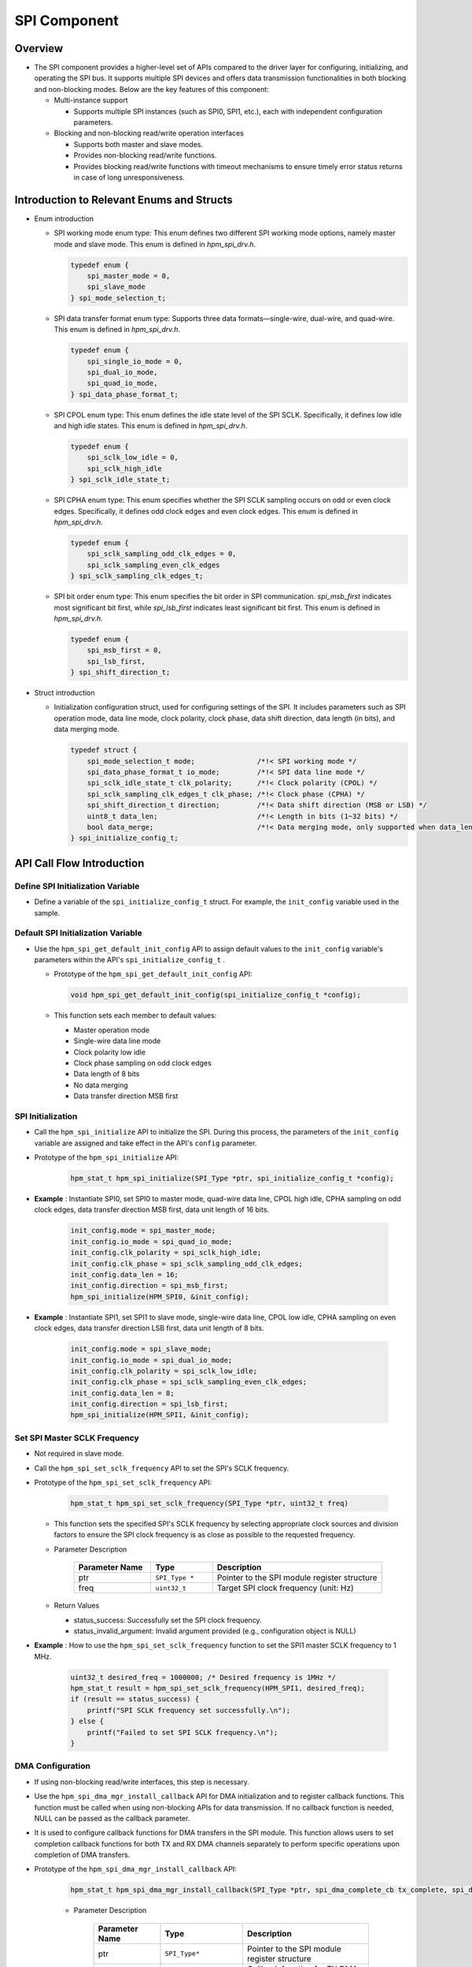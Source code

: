 .. _spi_component:

SPI Component
==========================

Overview
--------

- The SPI component provides a higher-level set of APIs compared to the driver layer for configuring, initializing, and operating the SPI bus. It supports multiple SPI devices and offers data transmission functionalities in both blocking and non-blocking modes. Below are the key features of this component:

  - Multi-instance support

    - Supports multiple SPI instances (such as SPI0, SPI1, etc.), each with independent configuration parameters.

  - Blocking and non-blocking read/write operation interfaces

    - Supports both master and slave modes.

    - Provides non-blocking read/write functions.

    - Provides blocking read/write functions with timeout mechanisms to ensure timely error status returns in case of long unresponsiveness.

Introduction to Relevant Enums and Structs
------------------------------------------

- Enum introduction

  - SPI working mode enum type: This enum defines two different SPI working mode options, namely master mode and slave mode. This enum is defined in `hpm_spi_drv.h`.


    .. code-block:: c

       typedef enum {
           spi_master_mode = 0,
           spi_slave_mode
       } spi_mode_selection_t;



  - SPI data transfer format enum type: Supports three data formats—single-wire, dual-wire, and quad-wire. This enum is defined in `hpm_spi_drv.h`.


    .. code-block:: c

       typedef enum {
           spi_single_io_mode = 0,
           spi_dual_io_mode,
           spi_quad_io_mode,
       } spi_data_phase_format_t;



  - SPI CPOL enum type: This enum defines the idle state level of the SPI SCLK. Specifically, it defines low idle and high idle states. This enum is defined in `hpm_spi_drv.h`.


    .. code-block:: c

       typedef enum {
           spi_sclk_low_idle = 0,
           spi_sclk_high_idle
       } spi_sclk_idle_state_t;



  - SPI CPHA enum type: This enum specifies whether the SPI SCLK sampling occurs on odd or even clock edges. Specifically, it defines odd clock edges and even clock edges. This enum is defined in `hpm_spi_drv.h`.


    .. code-block:: c

       typedef enum {
           spi_sclk_sampling_odd_clk_edges = 0,
           spi_sclk_sampling_even_clk_edges
       } spi_sclk_sampling_clk_edges_t;



  - SPI bit order enum type: This enum specifies the bit order in SPI communication. `spi_msb_first` indicates most significant bit first, while `spi_lsb_first` indicates least significant bit first. This enum is defined in `hpm_spi_drv.h`.


    .. code-block:: c

       typedef enum {
           spi_msb_first = 0,
           spi_lsb_first,
       } spi_shift_direction_t;


- Struct introduction

  - Initialization configuration struct, used for configuring settings of the SPI. It includes parameters such as SPI operation mode, data line mode, clock polarity, clock phase, data shift direction, data length (in bits), and data merging mode.


    .. code-block:: c

       typedef struct {
           spi_mode_selection_t mode;               /*!< SPI working mode */
           spi_data_phase_format_t io_mode;         /*!< SPI data line mode */
           spi_sclk_idle_state_t clk_polarity;      /*!< Clock polarity (CPOL) */
           spi_sclk_sampling_clk_edges_t clk_phase; /*!< Clock phase (CPHA) */
           spi_shift_direction_t direction;         /*!< Data shift direction (MSB or LSB) */
           uint8_t data_len;                        /*!< Length in bits (1~32 bits) */
           bool data_merge;                         /*!< Data merging mode, only supported when data_len is 8 */
       } spi_initialize_config_t;



API Call Flow Introduction
--------------------------

Define SPI Initialization Variable
~~~~~~~~~~~~~~~~~~~~~~~~~~~~~~~~~~

- Define a variable of the ``spi_initialize_config_t``  struct. For example, the ``init_config``  variable used in the sample.

Default SPI Initialization Variable
~~~~~~~~~~~~~~~~~~~~~~~~~~~~~~~~~~~

- Use the ``hpm_spi_get_default_init_config``  API to assign default values to the ``init_config``  variable's parameters within the API's ``spi_initialize_config_t`` .

  - Prototype of the ``hpm_spi_get_default_init_config``  API:


    .. code-block:: c

       void hpm_spi_get_default_init_config(spi_initialize_config_t *config);


  - This function sets each member to default values:

    - Master operation mode

    - Single-wire data line mode

    - Clock polarity low idle

    - Clock phase sampling on odd clock edges

    - Data length of 8 bits

    - No data merging

    - Data transfer direction MSB first

SPI Initialization
~~~~~~~~~~~~~~~~~~

- Call the ``hpm_spi_initialize``  API to initialize the SPI. During this process, the parameters of the ``init_config``  variable are assigned and take effect in the API's ``config``  parameter.

- Prototype of the ``hpm_spi_initialize``  API:


    .. code-block:: c

       hpm_stat_t hpm_spi_initialize(SPI_Type *ptr, spi_initialize_config_t *config);


- **Example** : Instantiate SPI0, set SPI0 to master mode, quad-wire data line, CPOL high idle, CPHA sampling on odd clock edges, data transfer direction MSB first, data unit length of 16 bits.


    .. code-block:: c

           init_config.mode = spi_master_mode;
           init_config.io_mode = spi_quad_io_mode;
           init_config.clk_polarity = spi_sclk_high_idle;
           init_config.clk_phase = spi_sclk_sampling_odd_clk_edges;
           init_config.data_len = 16;
           init_config.direction = spi_msb_first;
           hpm_spi_initialize(HPM_SPI0, &init_config);


- **Example** : Instantiate SPI1, set SPI1 to slave mode, single-wire data line, CPOL low idle, CPHA sampling on even clock edges, data transfer direction LSB first, data unit length of 8 bits.


    .. code-block:: c

           init_config.mode = spi_slave_mode;
           init_config.io_mode = spi_dual_io_mode;
           init_config.clk_polarity = spi_sclk_low_idle;
           init_config.clk_phase = spi_sclk_sampling_even_clk_edges;
           init_config.data_len = 8;
           init_config.direction = spi_lsb_first;
           hpm_spi_initialize(HPM_SPI1, &init_config);



Set SPI Master SCLK Frequency
~~~~~~~~~~~~~~~~~~~~~~~~~~~~~

- Not required in slave mode.

- Call the ``hpm_spi_set_sclk_frequency``  API to set the SPI's SCLK frequency.

- Prototype of the ``hpm_spi_set_sclk_frequency``  API:


    .. code-block:: c

       hpm_stat_t hpm_spi_set_sclk_frequency(SPI_Type *ptr, uint32_t freq)


  - This function sets the specified SPI's SCLK frequency by selecting appropriate clock sources and division factors to ensure the SPI clock frequency is as close as possible to the requested frequency.

  - Parameter Description

        .. list-table::
           :widths: 25 20 55
           :header-rows: 1

           * - Parameter Name
             - Type
             - Description
           * - ptr
             - ``SPI_Type *``
             - Pointer to the SPI module register structure
           * - freq
             - ``uint32_t``
             - Target SPI clock frequency (unit: Hz)
  - Return Values

    - status_success: Successfully set the SPI clock frequency.

    - status_invalid_argument: Invalid argument provided (e.g., configuration object is NULL)

- **Example** : How to use the ``hpm_spi_set_sclk_frequency``  function to set the SPI1 master SCLK frequency to 1 MHz.


    .. code-block:: c

           uint32_t desired_freq = 1000000; /* Desired frequency is 1MHz */
           hpm_stat_t result = hpm_spi_set_sclk_frequency(HPM_SPI1, desired_freq);
           if (result == status_success) {
               printf("SPI SCLK frequency set successfully.\n");
           } else {
               printf("Failed to set SPI SCLK frequency.\n");
           }



DMA Configuration
~~~~~~~~~~~~~~~~~

- If using non-blocking read/write interfaces, this step is necessary.

- Use the ``hpm_spi_dma_mgr_install_callback``  API for DMA initialization and to register callback functions. This function must be called when using non-blocking APIs for data transmission. If no callback function is needed, NULL can be passed as the callback parameter.

- It is used to configure callback functions for DMA transfers in the SPI module. This function allows users to set completion callback functions for both TX and RX DMA channels separately to perform specific operations upon completion of DMA transfers.

- Prototype of the ``hpm_spi_dma_mgr_install_callback``  API:


    .. code-block:: c

       hpm_stat_t hpm_spi_dma_mgr_install_callback(SPI_Type *ptr, spi_dma_complete_cb tx_complete, spi_dma_complete_cb rx_complete)


    - Parameter Description

        .. list-table::
           :widths: 25 25 50
           :header-rows: 1

           * - Parameter Name
             - Type
             - Description
           * - ptr
             - ``SPI_Type*``
             - Pointer to the SPI module register structure
           * - tx_complete
             - ``spi_dma_complete_cb``
             - Callback function for TX DMA transfer completion
           * - rx_complete
             - ``spi_dma_complete_cb``
             - Callback function for RX DMA transfer completion

    - Return Values:

      - ``status_success`` : Success

      - ``status_invalid_argument`` : Invalid argument

- **Example** : How to use the ``hpm_spi_dma_mgr_install_callback``  function to register callback functions.


    .. code-block:: c

       /**
       * Example TX DMA transfer completion callback function.
       */
       void tx_dma_complete_callback(void *context) {
           printf("TX DMA transfer completed.\n");
       }

       /**
       * Example RX DMA transfer completion callback function.
       */
       void rx_dma_complete_callback(void *context) {
           printf("RX DMA transfer completed.\n");
       }
       int main(void) {
           /* Initialize SPI... Not listed */

           /* Register DMA transfer completion callbacks */
           hpm_stat_t result = hpm_spi_dma_mgr_install_callback(spi_ptr, tx_dma_complete_callback, rx_dma_complete_callback);

           if (result == status_success) {
               /* Successfully installed DMA transfer completion callback functions */
               printf("DMA callback functions installed successfully.\n");
           } else {
               /* Failed to install DMA transfer completion callback functions */
               printf("Failed to install DMA callback functions.\n");
           }

           /* TODO */
       }



Read/Write Operations Supporting Master and Slave Modes
~~~~~~~~~~~~~~~~~~~~~~~~~~~~~~~~~~~~~~~~~~~~~~~~~~~~~~~

Blocking Read/Write Operations, Divided into Full-Duplex and Half-Duplex Operations
^^^^^^^^^^^^^^^^^^^^^^^^^^^^^^^^^^^^^^^^^^^^^^^^^^^^^^^^^^^^^^^^^^^^^^^^^^^^^^^^^^^

- **Full-Duplex Read/Write Operation** : Used for blocking simultaneous read/write operations. It waits until data transmission is complete or a timeout occurs, provided by the ``hpm_spi_transmit_receive_blocking``  API.

- ``hpm_spi_transmit_receive_blocking``  API

  - Prototype of the ``hpm_spi_transmit_receive_blocking``  API:


    .. code-block:: c

       hpm_stat_t hpm_spi_transmit_receive_blocking(SPI_Type *ptr, uint8_t *wbuff, uint8_t *rbuff, uint32_t size, uint32_t timeout)


    - Parameter Description

        .. list-table::
           :widths: 20 15 65
           :header-rows: 1

           * - Parameter Name
             - Type
             - Description
           * - ptr
             - ``SPI_Type*``
             - Pointer to the SPI module register structure
           * - wbuff
             - ``uint8_t*``
             - Pointer to the buffer containing data to send
           * - rbuff
             - ``uint8_t*``
             - Pointer to the buffer to receive data
           * - size
             - ``uint32_t``
             - Size of data to transmit (in bytes)
           * - timeout
             - ``uint32_t``
             - Timeout in milliseconds. If the operation does not complete within this time, the function will return a timeout error

    - Return Values:

      - ``status_success`` : Successfully completed data transmission

      - ``status_invalid_argument`` : Invalid argument provided

      - ``status_timeout`` : If the operation did not complete within the specified timeout

    - **Example** : An SPI1 master or slave device simultaneously sending and receiving some data over the SPI bus.


    .. code-block:: c

       uint8_t tx_buffer[4] = {0x01, 0x02, 0x03, 0x04};  /* Transmit buffer */
       uint8_t rx_buffer[4];  /* Receive buffer */
       uint32_t transfer_size = 4;  /* Data size to transfer */
       uint32_t timeout_ms = 1000;  /* Timeout of 1 second */

       /* Initialize SPI... Not listed */

       hpm_stat_t result = hpm_spi_transmit_receive_blocking(HPM_SPI1, tx_buffer, rx_buffer, transfer_size, timeout_ms);
       if (result == status_success) {
           /* Successfully completed data transmission */
           printf("Data transfer completed successfully.\n");
           printf("Received data: ");
           for (uint32_t i = 0; i < transfer_size; i++) {
               printf("%02X ", rx_buffer[i]);
           }
           printf("\n");
       } else {
           /* Data transmission failed */
           printf("Failed to complete data transfer.\n");
       }


- **Half-Duplex Read/Write Operation** : Used for blocking half-duplex read/write operations. It waits until data transmission is complete or a timeout occurs, provided by the ``hpm_spi_transmit_blocking``  and ``hpm_spi_receive_blocking``  APIs.

- ``hpm_spi_transmit_blocking``  API

  - Used for sending data through the SPI interface. The function works in blocking mode, meaning it waits until data transmission completes or times out.

  - Prototype of the ``hpm_spi_transmit_blocking``  API:


    .. code-block:: c

       hpm_stat_t hpm_spi_transmit_blocking(SPI_Type *ptr, uint8_t *buff, uint32_t size, uint32_t timeout)


    - Parameter Description

        .. list-table::
           :widths: 20 15 65
           :header-rows: 1

           * - Parameter Name
             - Type
             - Description
           * - ptr
             - ``SPI_Type*``
             - Pointer to the SPI module register structure
           * - buff
             - ``uint8_t*``
             - Pointer to the buffer containing data to send
           * - size
             - ``uint32_t``
             - Size of data to transmit (in bytes)
           * - timeout
             - ``uint32_t``
             - Timeout in milliseconds. If the operation does not complete within this time, the function will return a timeout error

    - Return Values:

      - ``status_success`` : Successfully completed data transmission

      - ``status_invalid_argument`` : Invalid argument provided

      - ``status_timeout`` : If the operation did not complete within the specified timeout

    - **Example** : An SPI1 master or slave device sending some data over the SPI bus.


    .. code-block:: c

       uint8_t tx_buffer[4] = {0x01, 0x02, 0x03, 0x04};  /* Transmit buffer */
       uint32_t transfer_size = 4;  /* Data size to transfer */
       uint32_t timeout_ms = 1000;  /* Timeout of 1 second */

       /* Initialize SPI... Not listed */

       hpm_stat_t result = hpm_spi_transmit_blocking(HPM_SPI1, tx_buffer, transfer_size, timeout_ms);
       if (result == status_success) {
           /* Successfully completed data transmission */
           printf("Data transmission completed successfully.\n");
       } else {
           /* Data transmission failed */
           printf("Failed to complete data transmission.\n");
       }


- ``hpm_spi_receive_blocking``  API

  - Used for receiving data through the SPI interface. The function works in blocking mode, meaning it waits until data reception completes or times out.

  - Prototype of the ``hpm_spi_receive_blocking``  API:


    .. code-block:: c

       hpm_stat_t hpm_spi_receive_blocking(SPI_Type *ptr, uint8_t *buff, uint32_t size, uint32_t timeout)


    - Parameter Description

        .. list-table::
           :widths: 20 15 65
           :header-rows: 1

           * - Parameter Name
             - Type
             - Description
           * - ptr
             - ``SPI_Type*``
             - Pointer to the SPI module register structure
           * - buff
             - ``uint8_t*``
             - Pointer to the buffer to receive data
           * - size
             - ``uint32_t``
             - Size of data to receive (in bytes)
           * - timeout
             - ``uint32_t``
             - Timeout in milliseconds. If the operation does not complete within this time, the function will return a timeout error

    - Return Values:

      - ``status_success`` : Successfully completed data reception

      - ``status_invalid_argument`` : Invalid argument provided

      - ``status_timeout`` : If the operation did not complete within the specified timeout

    - **Example** : An SPI1 master or slave device receiving some data over the SPI bus.


    .. code-block:: c

       uint8_t rx_buffer[4];  /* Receive buffer */
       uint32_t transfer_size = 4;  /* Data size to transfer */
       uint32_t timeout_ms = 1000;  /* Timeout of 1 second */

       /* Initialize SPI... Not listed */
       hpm_stat_t result = hpm_spi_receive_blocking(HPM_SPI1, rx_buffer, transfer_size, timeout_ms);
       if (result == status_success) {
           /* Successfully completed data reception */
           printf("Data reception completed successfully.\n");
           printf("Received data: ");
           for (uint32_t i = 0; i < transfer_size; i++) {
               printf("%02X ", rx_buffer[i]);
           }
           printf("\n");
       } else {
           /* Data reception failed */
           printf("Failed to complete data reception.\n");
       }



Non-blocking Read/Write Operations, Divided into Full-Duplex and Half-Duplex Operations
^^^^^^^^^^^^^^^^^^^^^^^^^^^^^^^^^^^^^^^^^^^^^^^^^^^^^^^^^^^^^^^^^^^^^^^^^^^^^^^^^^^^^^^

- **Full-Duplex Read/Write Operation** : Used for non-blocking simultaneous read/write operations. It allows other tasks to continue executing without waiting for the operation to complete, provided by the ``hpm_spi_transmit_receive_nonblocking``  API.

- ``hpm_spi_transmit_receive_nonblocking``  API

  - Prototype of the ``hpm_spi_transmit_receive_nonblocking``  API:


    .. code-block:: c

       hpm_stat_t hpm_spi_transmit_receive_nonblocking(SPI_Type *ptr, uint8_t *wbuff, uint8_t *rbuff, uint32_t size);


    - Parameter Description

        .. list-table::
           :widths: 20 15 65
           :header-rows: 1

           * - Parameter Name
             - Type
             - Description
           * - ptr
             - ``SPI_Type*``
             - Pointer to the SPI module register structure
           * - wbuff
             - ``uint8_t*``
             - Pointer to the buffer containing data to send
           * - rbuff
             - ``uint8_t*``
             - Pointer to the buffer to receive data
           * - size
             - ``uint32_t``
             - Size of data to transfer (in bytes)

    - Return Values:

      - ``status_success`` : Successfully configured non-blocking data transmission/reception

      - ``status_invalid_argument`` : Invalid argument provided

    - **Example** : An SPI1 master or slave device simultaneously sending and receiving some data over the SPI bus.


    .. code-block:: c

       uint8_t tx_buffer[4] = {0x01, 0x02, 0x03, 0x04};  /* Transmit buffer */
       uint8_t rx_buffer[4];  /* Receive buffer */
       uint32_t transfer_size = 4;  /* Data size to transfer */
       uint32_t timeout_ms = 1000;  /* Timeout of 1 second */

       /* Initialize SPI... Not listed */

       hpm_stat_t result = hpm_spi_transmit_receive_nonblocking(spi_ptr, tx_buffer, rx_buffer, transfer_size);
       if (result == status_success) {
           /* Successfully configured non-blocking transmission/reception */
           printf("Non-blocking data transmission and reception configured successfully.\n");
       } else {
           /* Failed to configure non-blocking transmission/reception */
           printf("Failed to configure non-blocking data transmission and reception.\n");
       }

       /* TODO Since it's a non-blocking operation, the function returns immediately, allowing the program to continue executing other tasks. For example, wait for this transmission to complete */


- **Half-Duplex Read/Write Operation** : Used for non-blocking half-duplex read/write operations, provided by the ``hpm_spi_transmit_nonblocking``  and ``hpm_spi_receive_nonblocking``  APIs.

- ``hpm_spi_transmit_nonblocking``  API

  - Used for non-blocking data transmission through the SPI interface. The function does not wait for the transmission to complete but returns immediately, allowing background processing of data transmission.

  - Prototype of the ``hpm_spi_transmit_nonblocking``  API:


    .. code-block:: c

       hpm_stat_t hpm_spi_transmit_nonblocking(SPI_Type *ptr, uint8_t *buff, uint32_t size)


    - Parameter Description

        .. list-table::
           :widths: 20 15 65
           :header-rows: 1

           * - Parameter Name
             - Type
             - Description
           * - ptr
             - ``SPI_Type*``
             - Pointer to the SPI module register structure
           * - buff
             - ``uint8_t*``
             - Pointer to the buffer containing data to send
           * - size
             - ``uint32_t``
             - Size of data to transmit (in bytes)

    - Return Values:

      - ``status_success`` : Successfully completed data transmission

      - ``status_invalid_argument`` : Invalid argument provided

    - **Example** : An SPI1 master or slave device sending some data over the SPI bus.


    .. code-block:: c

       uint8_t tx_buffer[4] = {0x01, 0x02, 0x03, 0x04};  /* Transmit buffer */
       uint32_t transfer_size = 4;  /* Data size to transfer */
       uint32_t timeout_ms = 1000;  /* Timeout of 1 second */

       /* Initialize SPI... Not listed */

       hpm_stat_t result = hpm_spi_transmit_nonblocking(HPM_SPI1, tx_buffer, transfer_size);
       if (result == status_success) {
           /* Successfully configured non-blocking transmission */
           printf("Non-blocking data transmission configured successfully.\n");
       } else {
           /* Failed to configure non-blocking transmission */
           printf("Failed to configure non-blocking data transmission.\n");
       }
       /* TODO Since it's a non-blocking operation, the function returns immediately, allowing the program to continue executing other tasks. For example, wait for this transmission to complete */


- ``hpm_spi_receive_nonblocking``  API

  - Used for non-blocking data reception through the SPI interface. The function does not wait for the reception to complete but returns immediately, allowing background processing of data reception.

  - Prototype of the ``hpm_spi_receive_nonblocking``  API:


    .. code-block:: c

       hpm_stat_t hpm_spi_receive_nonblocking(SPI_Type *ptr, uint8_t *buff, uint32_t size)


    - Parameter Description

        .. list-table::
           :widths: 20 15 65
           :header-rows: 1

           * - Parameter Name
             - Type
             - Description
           * - ptr
             - ``SPI_Type*``
             - Pointer to the SPI module register structure
           * - buff
             - ``uint8_t*``
             - Pointer to the buffer to receive data
           * - size
             - ``uint32_t``
             - Size of data to receive (in bytes)

    - Return Values:

      - ``status_success`` : Successfully configured non-blocking reception

      - ``status_invalid_argument`` : Invalid argument provided

    - **Example** : An SPI1 master or slave device receiving some data over the SPI bus.


    .. code-block:: c

       uint8_t rx_buffer[4];  /* Receive buffer */
       uint32_t transfer_size = 4;  /* Data size to transfer */
       uint32_t timeout_ms = 1000;  /* Timeout of 1 second */

       /* Initialize SPI... Not listed */
       hpm_stat_t result = hpm_spi_receive_nonblocking(spi_ptr, rx_buffer, transfer_size);
       if (result == status_success) {
           /* Successfully configured non-blocking reception */
           printf("Non-blocking data reception configured successfully.\n");
       } else {
           /* Failed to configure non-blocking reception */
           printf("Failed to configure non-blocking data reception.\n");
       }
       /* TODO Since it's a non-blocking operation, the function returns immediately, allowing the program to continue executing other tasks. For example, wait for this transmission to complete */


.. note::

    - As the SPI component uses the DMA manager component, configurations such as DMA channels are allocated by the DMA manager. When using DMA, ensure that the allocated DMA channels do not conflict with those used by the SPI component.

    - The transmit DMA channel used by the SPI component can be obtained by calling the ``hpm_spi_get_tx_dma_resource``  API to get the SPI transmit DMA channel resources.

      - Prototype of the ``hpm_spi_get_tx_dma_resource``  API:


        .. code-block:: c

           dma_resource_t *hpm_spi_get_tx_dma_resource(SPI_Type *ptr)


    - The receive DMA channel used by the SPI component can be obtained by calling the ``hpm_spi_get_rx_dma_resource``  API to get the SPI receive DMA channel resources.

      - Prototype of the ``hpm_spi_get_rx_dma_resource``  API:


        .. code-block:: c

           dma_resource_t *hpm_spi_get_rx_dma_resource(SPI_Type *ptr)

